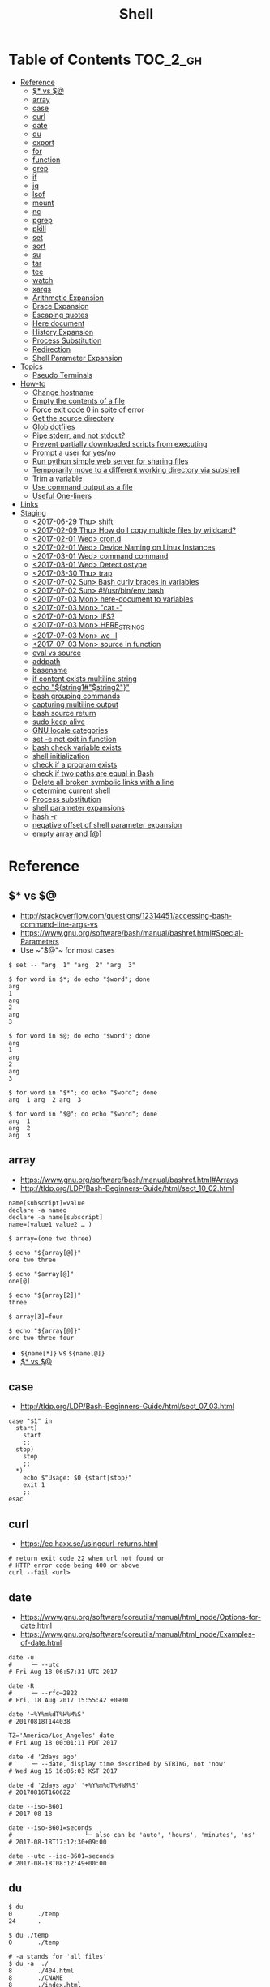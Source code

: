 #+TITLE: Shell

* Table of Contents                                                :TOC_2_gh:
- [[#reference][Reference]]
  - [[#-vs-][$* vs $@]]
  - [[#array][array]]
  - [[#case][case]]
  - [[#curl][curl]]
  - [[#date][date]]
  - [[#du][du]]
  - [[#export][export]]
  - [[#for][for]]
  - [[#function][function]]
  - [[#grep][grep]]
  - [[#if][if]]
  - [[#jq][jq]]
  - [[#lsof][lsof]]
  - [[#mount][mount]]
  - [[#nc][nc]]
  - [[#pgrep][pgrep]]
  - [[#pkill][pkill]]
  - [[#set][set]]
  - [[#sort][sort]]
  - [[#su][su]]
  - [[#tar][tar]]
  - [[#tee][tee]]
  - [[#watch][watch]]
  - [[#xargs][xargs]]
  - [[#arithmetic-expansion][Arithmetic Expansion]]
  - [[#brace-expansion][Brace Expansion]]
  - [[#escaping-quotes][Escaping quotes]]
  - [[#here-document][Here document]]
  - [[#history-expansion][History Expansion]]
  - [[#process-substitution][Process Substitution]]
  - [[#redirection][Redirection]]
  - [[#shell-parameter-expansion][Shell Parameter Expansion]]
- [[#topics][Topics]]
  - [[#pseudo-terminals][Pseudo Terminals]]
- [[#how-to][How-to]]
  - [[#change-hostname][Change hostname]]
  - [[#empty-the-contents-of-a-file][Empty the contents of a file]]
  - [[#force-exit-code-0-in-spite-of-error][Force exit code 0 in spite of error]]
  - [[#get-the-source-directory][Get the source directory]]
  - [[#glob-dotfiles][Glob dotfiles]]
  - [[#pipe-stderr-and-not-stdout][Pipe stderr, and not stdout?]]
  - [[#prevent-partially-downloaded-scripts-from-executing][Prevent partially downloaded scripts from executing]]
  - [[#prompt-a-user-for-yesno][Prompt a user for yes/no]]
  - [[#run-python-simple-web-server-for-sharing-files][Run python simple web server for sharing files]]
  - [[#temporarily-move-to-a-different-working-directory-via-subshell][Temporarily move to a different working directory via subshell]]
  - [[#trim-a-variable][Trim a variable]]
  - [[#use-command-output-as-a-file][Use command output as a file]]
  - [[#useful-one-liners][Useful One-liners]]
- [[#links][Links]]
- [[#staging][Staging]]
  - [[#2017-06-29-thu-shift][<2017-06-29 Thu> shift]]
  - [[#2017-02-09-thu-how-do-i-copy-multiple-files-by-wildcard][<2017-02-09 Thu> How do I copy multiple files by wildcard?]]
  - [[#2017-02-01-wed-crond][<2017-02-01 Wed> cron.d]]
  - [[#2017-02-01-wed-device-naming-on-linux-instances][<2017-02-01 Wed> Device Naming on Linux Instances]]
  - [[#2017-03-01-wed-command-command][<2017-03-01 Wed> command command]]
  - [[#2017-03-01-wed-detect-ostype][<2017-03-01 Wed> Detect ostype]]
  - [[#2017-03-30-thu-trap][<2017-03-30 Thu> trap]]
  - [[#2017-07-02-sun-bash-curly-braces-in-variables][<2017-07-02 Sun> Bash curly braces in variables]]
  - [[#2017-07-02-sun-usrbinenv-bash][<2017-07-02 Sun> #!/usr/bin/env bash]]
  - [[#2017-07-03-mon-here-document-to-variables][<2017-07-03 Mon> here-document to variables]]
  - [[#2017-07-03-mon-cat--][<2017-07-03 Mon> "cat -"]]
  - [[#2017-07-03-mon-ifs][<2017-07-03 Mon> IFS?]]
  - [[#2017-07-03-mon-here_strings][<2017-07-03 Mon> HERE_STRINGS]]
  - [[#2017-07-03-mon-wc--l][<2017-07-03 Mon> wc -l]]
  - [[#2017-07-03-mon-source-in-function][<2017-07-03 Mon> source in function]]
  - [[#eval-vs-source][eval vs source]]
  - [[#addpath][addpath]]
  - [[#basename][basename]]
  - [[#if-content-exists-multiline-string][if content exists multiline string]]
  - [[#echo-string1string2][echo "${string1#"$string2"}"]]
  - [[#bash-grouping-commands][bash grouping commands]]
  - [[#capturing-multiline-output][capturing multiline output]]
  - [[#bash-source-return][bash source return]]
  - [[#sudo-keep-alive][sudo keep alive]]
  - [[#gnu-locale-categories][GNU locale categories]]
  - [[#set--e-not-exit-in-function][set -e not exit in function]]
  - [[#bash-check-variable-exists][bash check variable exists]]
  - [[#shell-initialization][shell initialization]]
  - [[#check-if-a-program-exists][check if a program exists]]
  - [[#check-if-two-paths-are-equal-in-bash][check if two paths are equal in Bash]]
  - [[#delete-all-broken-symbolic-links-with-a-line][Delete all broken symbolic links with a line]]
  - [[#determine-current-shell][determine current shell]]
  - [[#process-substitution-1][Process substitution]]
  - [[#shell-parameter-expansions][shell parameter expansions]]
  - [[#hash--r][hash -r]]
  - [[#negative-offset-of-shell-parameter-expansion][negative offset of shell parameter expansion]]
  - [[#empty-array-and-][empty array and [@]]]

* Reference
** $* vs $@
- http://stackoverflow.com/questions/12314451/accessing-bash-command-line-args-vs
- https://www.gnu.org/software/bash/manual/bashref.html#Special-Parameters
- Use ~​"$@"​~ for most cases

#+BEGIN_SRC shell
  $ set -- "arg  1" "arg  2" "arg  3"

  $ for word in $*; do echo "$word"; done
  arg
  1
  arg
  2
  arg
  3

  $ for word in $@; do echo "$word"; done
  arg
  1
  arg
  2
  arg
  3

  $ for word in "$*"; do echo "$word"; done
  arg  1 arg  2 arg  3

  $ for word in "$@"; do echo "$word"; done
  arg  1
  arg  2
  arg  3
#+END_SRC
** array
- https://www.gnu.org/software/bash/manual/bashref.html#Arrays
- http://tldp.org/LDP/Bash-Beginners-Guide/html/sect_10_02.html

#+BEGIN_SRC shell
  name[subscript]=value
  declare -a nameo
  declare -a name[subscript]
  name=(value1 value2 … )
#+END_SRC

#+BEGIN_SRC shell
  $ array=(one two three)

  $ echo "${array[@]}"
  one two three

  $ echo "$array[@]"
  one[@]

  $ echo "${array[2]}"
  three

  $ array[3]=four

  $ echo "${array[@]}"
  one two three four
#+END_SRC

- ~${name[*]}~ vs ~${name[@]}~
- [[#-vs-][$* vs $@]]

** case
- http://tldp.org/LDP/Bash-Beginners-Guide/html/sect_07_03.html

#+BEGIN_SRC shell
  case "$1" in
    start)
      start
      ;;
    stop)
      stop
      ;;
    ,*)
      echo $"Usage: $0 {start|stop}"
      exit 1
      ;;
  esac
#+END_SRC

** curl
- https://ec.haxx.se/usingcurl-returns.html

#+BEGIN_SRC shell
  # return exit code 22 when url not found or
  # HTTP error code being 400 or above
  curl --fail <url>
#+END_SRC

** date
- https://www.gnu.org/software/coreutils/manual/html_node/Options-for-date.html
- https://www.gnu.org/software/coreutils/manual/html_node/Examples-of-date.html

#+BEGIN_SRC shell
  date -u
  #     └─ --utc
  # Fri Aug 18 06:57:31 UTC 2017

  date -R
  #     └─ --rfc─2822
  # Fri, 18 Aug 2017 15:55:42 +0900

  date '+%Y%m%dT%H%M%S'
  # 20170818T144038

  TZ='America/Los_Angeles' date
  # Fri Aug 18 00:01:11 PDT 2017

  date -d '2days ago'
  #     └─ --date, display time described by STRING, not 'now'
  # Wed Aug 16 16:05:03 KST 2017

  date -d '2days ago' '+%Y%m%dT%H%M%S'
  # 20170816T160622

  date --iso-8601
  # 2017-08-18

  date --iso-8601=seconds
  #                    └─ also can be 'auto', 'hours', 'minutes', 'ns'
  # 2017-08-18T17:12:30+09:00

  date --utc --iso-8601=seconds
  # 2017-08-18T08:12:49+00:00
#+END_SRC

** du
#+BEGIN_SRC shell
  $ du
  0       ./temp
  24      .

  $ du ./temp
  0       ./temp

  # -a stands for 'all files'
  $ du -a  ./
  8       ./404.html
  8       ./CNAME
  8       ./index.html
  0       ./temp/a
  0       ./temp/b
  0       ./temp
  24      .

  # -h stands for 'human readable'
  $ du -h
  0B    ./temp
  12K    .

  # list file in order of size
  $ du -a ./ | sort -n

  # merge subdirectories
  $ du -sh
  12K    .

  # display sizes of all entries in current directory
  $ du -sh *
  4.0K    404.html
  4.0K    CNAME
  4.0K    index.html
  0B    temp
#+END_SRC

** export
- https://ss64.com/bash/export.html
- Mark each *name to be passed to child processes* in the environment.
- It doesn't matter whether you set a variable before ~export~ or vice versa.

#+BEGIN_SRC shell
  export [-fn] [-p] [name[=value]]
  # -f   The names refer to shell functions
  #      otherwise the names refer to shell variables
  # -n   no longer mark each name for export
  # -p   Display output in a form that can be reused as input.
#+END_SRC

** for
- https://www.cyberciti.biz/faq/bash-for-loop/
- https://google.github.io/styleguide/shell.xml?showone=Loops#Loops


- Put ~; do~ and ~; then~ on the same line as the ~while~, ~for~ or ~if~.
- Use a for loop if you are confident that the input will not contain spaces or special characters (usually, this means not user input).

#+BEGIN_SRC shell
  for i in 1 2 3 4 5; do
    echo "$i"
  done

  for file in ~/repos/* ; do
    echo "$file"
  done

  # continue and break
  for i in 1 2 3; do
    if [[ "$i" == 1 ]]; then
      continue
    fi
    if [[ "$i" == 3 ]]; then
      break
    fi
    echo "$i"
  done

  for (( i=1; i<=5; i++)); do
    echo "$i"
  done
#+END_SRC

#+BEGIN_SRC shell
  # requires bash v3.0+
  for i in {1..5}; do
    echo "$i"
  done

  # requires bash v4.0+
  for i in {0..10..2}; do
    echo "$i"
  done
#+END_SRC

** function
- http://tldp.org/LDP/abs/html/functions.html
- http://tldp.org/LDP/abs/html/complexfunct.html
- http://ryanstutorials.net/bash-scripting-tutorial/bash-functions.php
- https://google.github.io/styleguide/shell.xml?showone=Function_Comments#Function_Comments
- http://stackoverflow.com/questions/18042279/how-to-exit-a-function-in-bash


#+BEGIN_SRC shell
  print_something() {
      echo Hello $1
  }
  print_something Mars
  print_something Jupiter
#+END_SRC

- The keyword ~function~ is *optional*, but must be used consistently throughout a project.
- If you're writing a package, separate package names with ~::~.

#+BEGIN_SRC shell
  # Single function
  my_func() {
      ...
  }

  # Part of a package
  mypackage::my_func() {
      ...
  }
#+END_SRC

#+BEGIN_SRC shell
  #######################################
  # Cleanup files from the backup dir
  # Globals:
  #   BACKUP_DIR
  #   ORACLE_SID
  # Arguments:
  #   None
  # Returns:
  #   None
  #######################################
  cleanup() {
      ...
  }
#+END_SRC

#+BEGIN_SRC shell
  # If N is omitted, the return status is that of the
  # last command executed within the function or script.
  return [n]
#+END_SRC

#+BEGIN_QUOTE
Note that if you have ~set -e~ set at the top of your script and
your ~return 1~ or any other number besides ~0~, your entire script will exit.
~exit~ abandons the current shell.
#+END_QUOTE

- By *default a variable is global.*
- When we create a local variable within a function, *it is only visible* within that function.
#+BEGIN_SRC shell
  var_change () {
      local var1='local 1'
      echo Inside function: var1 is $var1 : var2 is $var2
      var1='changed again'
      var2='2 changed again'
  }
  var1='global 1'
  var2='global 2'
  # only var2 changed
#+END_SRC

#+BEGIN_SRC shell
  foo() {
    return 0 # return returns a value from a function.
  }
  bar() {
    exit 1 # exit abandons the current shell.
  }

  foo
  echo 'hi'
  bar
  echo 'bye' # NOT printed
#+END_SRC

** grep
- https://www.gnu.org/software/grep/manual/grep.html#Usage

#+BEGIN_SRC shell
  $ tail *.txt
  ==> foo.txt <==
  foo
  FOO

  ==> foobar.txt <==
  foo
  bar
  foobar
#+END_SRC

#+BEGIN_SRC shell
  $ grep foo foo.txt
  foo

  $ grep -i foo foo.txt  # -i, --ignore-case
  foo
  FOO

  $ grep -n foo foobar.txt  # -n, --line-number
  1:foo
  3:foobar

  $ grep -o foo foobar.txt  # -o, --only-matching
  foo
  foo

  $ grep -v foo foobar.txt  # -v, --invert-match
  bar

  $ grep -l foo *  # -l, --files-with-matches
  foo.txt
  foobar.txt

  $ grep -H foo *  # -H, Always print filename headers
  foo.txt:foo
  foobar.txt:foo
  foobar.txt:foobar

  $ grep -r foo .  # -R, -r, --recursive, Prints filename headers by default
  ./foo.txt:foo
  ./foobar.txt:foo
  ./foobar.txt:foobar

  $ grep -rh foo .  # -h, --no-filename
  foo
  foo
  foobar

  $ grep -w foo foobar.txt  # -w, --word-regexp
  foo

  $ grep -C2 bar foobar.txt  # -C[num, --context=num], num=2 by default, See also -A(after), -B(before)
  foo
  bar
  foobar

  $ grep -F foo.* foobar.txt  # -F, --fixed-strings, literal match

  $ grep -q foo foo.txt; echo $?  # -q, --quiet, --silent
  0
  $ grep -q bar foo.txt; echo $?
  1

  $ grep -e '--foo' foo.txt  # -e [pattern], --regexp=pattern, Indicate following argument as regexp explicitly

  $ grep -Z foo foobar.tar.gz; echo $?  # -Z, -z, --decompress, Behave as zgrep
  Binary file foobar.tar.gz matches
  0
  $ grep -Z baz foobar.tar.gz; echo $?
  1
#+END_SRC

** if
- http://tldp.org/LDP/Bash-Beginners-Guide/html/sect_07_01.html

#+BEGIN_SRC shell
  if commands; then
    commands
  [elif commands; then
    commands ...]
  [else
    commands]
  fi
#+END_SRC

The ~TEST-COMMAND~ list is executed, and if its return status is ~zero~,
the ~CONSEQUENT-COMMANDS~ list is executed.

[[file:img/screenshot_2017-04-24_12-19-35.png]]

[[file:img/screenshot_2017-04-24_12-10-01.png]]

#+BEGIN_SRC shell
  if [[ -z "$foo" ]] && [[ -z "$bar" ]];
  if [[ -z "$foo" && -z "$bar" ]]; # equivalent to above
#+END_SRC

*** [[, [ and test
- http://mywiki.wooledge.org/BashFAQ/031
- ~[~ and ~test~ are available in POSIX shells
- ~[[~ works only in Bash, Zsh and the Korn shell, and is more powerful
- ~[[~ is preferred over ~[~, ~test~ (from [[https://google.github.io/styleguide/shell.xml][Google Shell Style Guide]])

[[file:img/screenshot_2017-04-24_12-12-29.png]]

- Special primitives that ~[[~ is defined to have, but ~[~ may be lacking

** jq
- https://stedolan.github.io/jq/manual/
- https://jqplay.org/

#+BEGIN_SRC json
  [{"name": "apple", "price": 10}, {"name": "orange", "price": 20}]
#+END_SRC

#+BEGIN_SRC shell
  jq '.[] | select(.["name"] | test("or.*")) | {(.["name"]): .["price"]}'
  #              │                │             │          └─ object construction
  #              │                │             └─ expression keys need to be parenthesized
  #              │                └─ regex match returns boolean
  #              └─ select values where conditional is true
#+END_SRC

#+BEGIN_SRC json
  {"orange": 20}
#+END_SRC

** lsof
- https://itsmetommy.com/2011/06/23/lsof-list-of-open-files/

#+BEGIN_SRC shell
  lsof         # files opened by processes
  lsof -i      # opened internet sockets
  lsof -i :80  # opened internet sockets on port 80
  lsof -i udp
  lsof -i tcp
  lsof -i tcp:80
  lsof -p 4455 # opend by pid 4455

  sudo lsof /usr/sbin/httpd  # opened by httpd
  sudo lsof "$(which httpd)"

  # by pattern
  lsof -c h
  lsof -c httpd
  lsof -c Dropbox
  lsof | grep httpd
  lsof -c bash

  # by user
  lsof -u tommy
  lsof -u _www
  lsof -u root

  $ lsof -n -P # numeric ip(-n) and port(-P)
#+END_SRC

** mount
- http://unix.stackexchange.com/questions/91960/can-anyone-explain-the-output-of-mount

#+BEGIN_SRC shell
  $ sudo mount
  /dev/sda2 on / type ext4 (rw)
  proc on /proc type proc (rw)
  sysfs on /sys type sysfs (rw)
  devpts on /dev/pts type devpts (rw,gid=5,mode=620)
  tmpfs on /dev/shm type tmpfs (rw)
  /dev/sda1 on /boot type ext4 (rw)
  /dev/sda3 on /home type ext4 (rw)
  none on /proc/sys/fs/binfmt_misc type binfmt_misc (rw)
  sunrpc on /var/lib/nfs/rpc_pipefs type rpc_pipefs (rw)
  gvfs-fuse-daemon on /root/.gvfs type fuse.gvfs-fuse-daemon (rw,nosuid,nodev)

  $ sudo mount -a  # using informations on /etc/fstab
#+END_SRC

: <spec> on <file> type <vfstype> (<mntopts>)

| ~spec~    | the block device or remote filesystem to be mounted. |
| ~file~    | he mount point for the filesystem.                   |
| ~vfstype~ | the type of the filesystem.                          |
| ~mntopts~ | the mount options associated with the filesystem.    |

** nc
- https://unix.stackexchange.com/questions/5277/how-do-i-tell-a-script-to-wait-for-a-process-to-start-accepting-requests-on-a-po

#+BEGIN_SRC shell
  # Wait until 3306 port available
  while ! nc -z localhost 3306; do sleep 3; done
#+END_SRC

** pgrep
- https://www.poftut.com/pgrep-pkill-command-tutorial-examples-linux/

#+BEGIN_SRC shell
  pgrep pytho
  pgrep -u root ssh  # root user's ssh
  pgrep -f script.py # match against full arugment lists
  pgrep -l pytho     # Print pids along with their process names
  pgrep -x python    # requires exact match, substr is default
#+END_SRC

#+BEGIN_SRC shell
  $ pgrep nginx
  2165
  2166

  $ pgrep nginx -l
  2165 nginx
  2166 nginx

  $ pgrep nginx -a
  2165 nginx: master process nginx
  2166 nginx: worker process
#+END_SRC

** pkill
- Same as ~pgrep~, but kills matching processes

#+BEGIN_SRC shell
  pkill -9 pytho     # You can also specify singal
#+END_SRC

** set
- https://www.gnu.org/software/bash/manual/html_node/The-Set-Builtin.html
- https://github.com/jlevy/the-art-of-command-line

#+BEGIN_SRC shell
  set -e # Exit immediately when a command fails
  set -x # Print a trace of simple commands

  set +x # Use + rather than -  to turn off.

  set -- 'foo' 'bar' # set the positional parameters
  echo "$1, $2"      # 'foo, bar'
#+END_SRC

#+BEGIN_SRC shell
  set -euo pipefail
  trap "echo 'error: Script failed: see failed command above'" ERR
#+END_SRC
- ~-e~ for errors
- ~-u~ for preventing unset
- ~-o pipefail~ for errors within pipes

*** set -x for a line
- http://stackoverflow.com/questions/13195655/bash-set-x-without-it-being-printed

#+BEGIN_SRC shell
  set -x
  command
  { set +x; } 2>/dev/null

  # or simply
  ( set -x; command )
#+END_SRC

** sort
- http://ss64.com/bash/sort.html
- http://www.skorks.com/2010/05/sort-files-like-a-master-with-the-linux-sort-command-bash/

#+BEGIN_SRC shell
  sort -nr numbers.txt # descending numeric order
  sort -k3 output.txt  # key3, omitting the first and second fields.
  sort -f names.txt    # ignore case
  sort -s names.txt    # stable sort
  sort -u names.txt    # unique
  sort -t: /etc/passwd # use ':' as the field delimiter
#+END_SRC

#+BEGIN_SRC shell
  # Sort by column2 and then column4, numerically, delimited by '.'
  # while -k2  only specifies starting point is column2
  # -k2,2  specifies both starting, and ending point. which means exact column2.

  $ cat ips.txt | sort -t. -k 2,2n -k 4,4n
  127.0.0.3
  127.0.0.6
  127.0.0.12
  192.168.0.1
  192.168.0.5
  192.168.0.25
#+END_SRC

** su
- http://www.linfo.org/su.html

#+BEGIN_SRC shell
  # if <user> is not specified, 'root' is used;
  sudo su
  sudo su root  # same as above

  # Use switch to another user
  sudo su yeonghoey

  # With '-', su moves to target user's home directory,
  # along with his environment variables
  sudo su -
  sudo su - yeonghoey

  # run a command as a user
  sudo su -c 'ls /usr' root
#+END_SRC

** tar
- http://www.tecmint.com/18-tar-command-examples-in-linux/
- http://askubuntu.com/questions/122141/whats-the-difference-between-tar-gz-and-gz-or-tar-7z-and-7z

| flag      | mnemonic         |
|-----------+------------------|
| ~-c~      | create           |
| ~-x~      | extract          |
| ~-t~      | list             |
| ~-v~      | verbose          |
| ~-z~      | gzip             |
| ~-C DIR~  | change directory |
| ~-f FILE~ | target file      |

-----
#+BEGIN_SRC shell
  $ cd /tmp
  $ tree target
#+END_SRC
#+BEGIN_EXAMPLE
  target
  ├── a.txt
  └── path
      └── b.txt
#+END_EXAMPLE
-----
#+BEGIN_SRC shell
  $ tar -cvf target1.tar /tmp/target
#+END_SRC
#+BEGIN_EXAMPLE
  tar: Removing leading '/' from member names
  a tmp/target
  a tmp/target/a.txt
  a tmp/target/path
  a tmp/target/path/b.txt
#+END_EXAMPLE
-----
#+BEGIN_SRC shell
  $ tar -xvf target1.tar
  $ tree tmp
#+END_SRC
#+BEGIN_EXAMPLE
  tmp
  └── target
      ├── a.txt
      └── path
          └── b.txt
#+END_EXAMPLE
-----
#+BEGIN_SRC shell
  # Change directory
  $ tar -C /tmp/target -cvf target2.tar .
#+END_SRC
#+BEGIN_EXAMPLE
  a .
  a ./a.txt
  a ./path
  a ./path/b.txt
#+END_EXAMPLE
-----
#+BEGIN_SRC shell
  $ mkdir out
  $ tar -C out -xvf target2.tar
  $ tree out
#+END_SRC
#+BEGIN_EXAMPLE
  out
  ├── a.txt
  └── path
      └── b.txt
#+END_EXAMPLE
-----
#+BEGIN_SRC shell
  # Exclude
  $ tar -cvf target3.tar --exclude a.txt target
#+END_SRC
#+BEGIN_EXAMPLE
  a target
  a target/path
  a target/path/b.txt
#+END_EXAMPLE
-----
#+BEGIN_SRC shell
#+BEGIN_SRC shell
  # Compression
  $ tar -cvzf target.tar.gz target
#+END_SRC
#+BEGIN_EXAMPLE
  a target
  a target/a.txt
  a target/path
  a target/path/b.txt
#+END_EXAMPLE
-----
#+BEGIN_SRC shell
  # Don't need any option for extracting compressed tar
  $ tar -xvf target.tar.gz
#+END_SRC
#+BEGIN_EXAMPLE
  x target/
  x target/a.txt
  x target/path/
  x target/path/b.txt
#+END_EXAMPLE
-----
#+BEGIN_SRC shell
  # List
  $ tar -tvf target.tar.gz
#+END_SRC
#+BEGIN_EXAMPLE
  drwxr-xr-x  0 hoey   staff       0 Jan 30 10:26 target/
  -rw-r--r--  0 hoey   staff       0 Jan 30 10:23 target/a.txt
  drwxr-xr-x  0 hoey   staff       0 Jan 30 10:26 target/path/
  -rw-r--r--  0 hoey   staff       0 Jan 30 10:23 target/path/b.txt
#+END_EXAMPLE
-----
#+BEGIN_SRC shell
  # Untar a single file
  $ tar -xvf target.tar.gz target/a.txt
#+END_SRC
#+BEGIN_EXAMPLE
  x target/a.txt
#+END_EXAMPLE

** tee
- https://shapeshed.com/unix-tee/

#+BEGIN_SRC shell
  $ echo 'foo' | tee foo.txt
  foo
  $ cat foo.txt
  foo
#+END_SRC

#+BEGIN_SRC shell
  $ cat foo.txt
  foo
  $ echo 'bar' | tee -a foo.txt  # append
  bar
  $ cat foo.txt
  foo
  bar
#+END_SRC

#+BEGIN_SRC shell
  # Redirecting stdout is not affected by 'sudo'
  $ echo 'foo' >> file
  zsh: permission denied: file

  # 'tee' can be used to work around this
  $ echo "foo" | sudo tee -a file
#+END_SRC

** watch
#+BEGIN_SRC shell
  watch ls        # run 'ls' every 2 seconds (default)
  watch -d ls     # highlight differences
  watch -n 60 ls  # every 60 seconds
#+END_SRC

** xargs
- http://www.thegeekstuff.com/2013/12/xargs-examples
- http://www.unixmantra.com/2013/12/xargs-all-in-one-tutorial-guide.html
- https://www.cyberciti.biz/faq/linux-unix-bsd-xargs-construct-argument-lists-utility/

#+BEGIN_SRC shell
  $ echo 1 2 3 4 | xargs echo

  # equivalent to:
  echo 1 2 3 4
#+END_SRC

#+BEGIN_SRC shell
  $ echo 1 2 3 4 | xargs -n 1 echo

  # equivalent to:
  echo 1
  echo 2
  echo 3
  echo 4
#+END_SRC

#+BEGIN_SRC shell
  $ echo 1 2 3 4 | xargs -n 2 echo

  # equivalent to:
  echo 1 2
  echo 3 4
#+END_SRC

#+BEGIN_SRC shell
  # Specify replace-str
  $ echo 1 2 3 4 | xargs -I {} echo '{} numbers'

  # equivalent to
  echo '1 2 3 4 numbers'
#+END_SRC

#+BEGIN_SRC shell
  $ echo 1 2 3 4 | xargs -p echo   # Prompt
  $ echo 1,2,3,4 | xargs -d, echo  # Set delimiter to ','

  # Use null character as input terminator, useful when input contains white space.
  # For example, 'find -print0' supports this
  $ echo 1 2 3 4 | xargs -0 echo

  # Delete files whose names contain 'conflicted'
  $ find . -name '*conflicted*' -print0 | xargs -0 rm
#+END_SRC

** Arithmetic Expansion
- https://www.gnu.org/software/bash/manual/bashref.html#Arithmetic-Expansion
- https://www.gnu.org/software/bash/manual/bashref.html#Shell-Arithmetic

#+BEGIN_SRC shell
  $(( expression ))
#+END_SRC

** Brace Expansion
- https://www.gnu.org/software/bash/manual/bashref.html#Brace-Expansion
- Performed before any other expansions
- Any characters special to other expansions are preserved in the result

#+BEGIN_SRC shell
  $ echo a{d,c,b}e
  ade ace abe

  $ mkdir /usr/local/src/bash/{old,new,dist,bugs}
  $ chown root /usr/{ucb/{ex,edit},lib/{ex?.?*,how_ex}}
#+END_SRC

** Escaping quotes
*** Escaping double quotes
- Escape it with backslash

#+BEGIN_EXAMPLE
  "\""
#+END_EXAMPLE

- Double quoted shell expansion is valid within double quotes

#+BEGIN_SRC shell
  $ echo 'echo $#' > arg-count
  $ chmod +x arg-count
  $ ./arg-count
  0
  $ echo "$(./arg-count $(echo foo bar))"
  2
  $ echo "$(./arg-count "$(echo foo bar)")"
  1
#+END_SRC

*** Escaping single quotes within a single quoted string
- https://stackoverflow.com/questions/1250079/how-to-escape-single-quotes-within-single-quoted-strings

#+BEGIN_EXAMPLE
   alias rxvt='urxvt -fg '"'"'#111111'"'"' -bg '"'"'#111111'"'"
   #                     ^^^^^       ^^^^^     ^^^^^       ^^^^
   #                     12345       12345     12345       1234

#+END_EXAMPLE
1. ' End first quotation which uses single quotes.
2. " Start second quotation, using double-quotes.
3. ' Quoted character.
4. " End second quotation, using double-quotes.
5. ' Start third quotation, using single quotes.

Or, use ANSI C string:(~$''~). We can escape a single quote with =\'=.
But in this way, we loses bash's literal meaning. Other meta character like =\n=, =\t= will also get a special meaning.
#+BEGIN_SRC shell
  echo $'Can\'t do that'
#+END_SRC

** Here document
- https://en.wikipedia.org/wiki/Here_document

#+BEGIN_SRC shell
  tr a-z A-Z << END_TEXT
  one two three
  four five six
  END_TEXT
#+END_SRC
#+BEGIN_EXAMPLE
  ONE TWO THREE
  FOUR FIVE SIX
#+END_EXAMPLE


#+BEGIN_SRC shell
  # Ignore leading tabs
  tr a-z A-Z <<- END_TEXT
           one two three
           four five six
           END_TEXT
#+END_SRC
#+BEGIN_EXAMPLE
  (Same as above)
#+END_EXAMPLE


#+BEGIN_SRC shell
  # Disable string interpolation
  cat << 'EOF'
  \$ Working dir "$PWD" `pwd`
  EOF
#+END_SRC
#+BEGIN_EXAMPLE
  \$ Working dir "$PWD" `pwd`
#+END_EXAMPLE


- For redirections and pipelining:
- https://unix.stackexchange.com/questions/88490/how-do-you-use-output-redirection-in-combination-with-here-documents-and-cat

#+BEGIN_SRC shell
  cat <<EOF | sh
  touch somefile
  echo foo > somefile
  EOF
#+END_SRC

#+BEGIN_SRC shell
  (
  cat <<EOF
  touch somefile
  echo foo > somefile
  EOF
  ) | sh
#+END_SRC

#+BEGIN_SRC shell
  {
  cat <<EOF
  touch somefile
  echo foo > somefile
  EOF
  } | sh
#+END_SRC

#+BEGIN_SRC shell
  cat >out <<EOF
  test
  EOF
#+END_SRC

** History Expansion
- http://www.thegeekstuff.com/2011/08/bash-history-expansion

#+BEGIN_SRC shell
  $ history
  1 tar cvf etc.tar /etc/
  2 cp /etc/passwd /backup
  3 ps -ef | grep http
  4 service sshd restart
  5 /usr/local/apache2/bin/apachectl restart

  $ !4  # 4
  service sshd restart

  $ !-2  # 2 commands back
  service sshd restart

  $ !!   # last (1 command back)
  $ !-1

  $ !ps  # command that starts with 'ps'
  ps -ef | grep http

  $ !?apache  # command that contains 'apache'
  /usr/local/apache2/bin/apachectl restart


  $ ls /etc/cron.daily/logrotate

  $ ^ls^cat^  # replace 'ls' with 'cat'
  cat /etc/cron.daily/logrotate

  $ cp /etc/passwd /backup

  $ ls -l !cp:^  # first argument
  ls -l /etc/passwd

  $ cp /etc/passwd /backup

  $ ls -l !cp:$  # last argument
  ls -l /backup

  $ ls -l !!:$  # last argument of last command
  $ ls -l !$    # equivalent to above

  $ ls -l !!:2  # second
  $ ls -l !!:*  # all

  $ !!:s/ls -l/cat/  # substitution

  $ cp /etc/password /backup/password.bak
  $ !!:gs/password/passwd/  # global substitution
  cp /etc/passwd /backup/passwd.bak

  $ ls -l !!:$:p  # print without executing it
#+END_SRC

** Process Substitution
- https://www.gnu.org/software/bash/manual/bashref.html#Process-Substitution
- http://tldp.org/LDP/abs/html/process-sub.html
- https://en.wikipedia.org/wiki/Process_substitution

- ~<(command)~ ::
  Runs command and make its output appear as a file.

#+BEGIN_SRC shell
  $ diff <(sort file1) <(sort file2)
#+END_SRC

- ~>(command)~ ::
  Captures output that would normally go to a file, and redirect it to the input of a process.

#+BEGIN_SRC shell
  $ cat foo | tee >(tr '[:lower:]' '[:upper:]')
  hello, world  #    stdout of tee (original output)
  HELLO, WORLD  # file part of tee (process substitution)
#+END_SRC

** Redirection
- http://tldp.org/LDP/abs/html/io-redirection.html

#+BEGIN_SRC shell
  $ : > foo.txt  # truncate
  $ > foo.txt    # same as above, but some shells don't support

  $ echo 'hi' > foo.txt   # stdout
  $ echo 'hi' >> foo.txt  # stdout, append

  # fd 1 is stdout; same as above
  $ echo 'hi' 1> foo.txt
  $ echo 'hi' 1>> foo.txt

  # fd 2 is stderr (following commands will cause errors)
  $ tar 2> foo.txt
  $ cp 2>> foo.txt

  $ tar &> foo.txt  # both

  # redirects stderr to stdout
  # (M>&N redirects file descriptor M to file descriptor N, M is 1 if omitted)
  $ tar > out.txt 2>&1

  # multiple redirections
  $ command < input-file > output-file
#+END_SRC

#+BEGIN_SRC shell
  # '[j]<>filename'
  # Open file "filename" for reading and writing, and assign file descriptor "j" to it.
  # 'n<&-' Close input file descriptor n.
  # '0<&-', '<&-', Close stdin
  $ echo 1234567890 > File    # Write string to "File".
  $ exec 3<> File             # Open "File" and assign fd 3 to it.
  $ read -n 4 <&3             # Read only 4 characters.
  $ echo -n . >&3             # Write a decimal point there.
  $ exec 3>&-                 # Close fd 3.
  $ cat File                  # ==> 1234.67890
  #  Random access, by golly.
#+END_SRC

** Shell Parameter Expansion
- https://www.gnu.org/software/bash/manual/bashref.html#Shell-Parameter-Expansion

#+BEGIN_SRC shell
  ${parameter:-word} # parameter if parameter else word
  ${parameter:=word} # if not parameter: parameter = word; parameter
  ${parameter:?word} # if not parameter: stderr.write(word); exit; else: parameter
  ${parameter:+word} # if not parameter: '' else word
#+END_SRC

#+BEGIN_SRC shell
  ${parameter:offset}        # parameter[offset:]
  ${parameter:offset:length} # parameter[offset:offset+length]
#+END_SRC

#+BEGIN_SRC shell :outputs
  # ${parameter/pattern/string}
  #   longest match of pattern, If pattern begins with ‘/’, matches all
  export FOO='a.b.c.d'
  echo "${FOO/[.]/-}"
  echo "${FOO//[.]/-}"
#+END_SRC

#+RESULTS:
| a-b.c.d |
| a-b-c-d |

* Topics
** Pseudo Terminals
- https://www.quora.com/What-is-the-purpose-of-a-pseudo-tty

if you run a process on the terminal,
you can interrupt it by pressing ~Ctrl+C~.

if a process is not associated with any terminal,
you *can't* interrupt it with ~Ctrl+C~,
instead you would probably have to run ~kill~ or something like that

~sshd~ process *passes your keystrokes to the remote process*
by writing them to the master end of the *pseudo-terminal*.

By default the remote ~sshd~ will allocate a ~pty~ only *when you don't specify* a command.

If you try ~ssh remote.host screen~ then
you'll see that specifying the command suppresses the ~pty~ allocation and you'll be in trouble again.
To avoid this, specify the ~-t~ option, and then the remote ~sshd~ will always try to allocate a terminal.

Use the flag of ~-T~ for explicitly disabling ~pty~.

* How-to
** Change hostname
#+BEGIN_SRC shell
  sudo sed -i "s/^127.0.0.1 localhost.*\$/127.0.0.1 localhost ${NEW_NAME}/" /etc/hosts
  sudo bash -c "echo ${NEW_NAME} > /etc/hostname"
  sudo hostname "${NEW_NAME}"
#+END_SRC

** Empty the contents of a file
- https://unix.stackexchange.com/questions/88808/empty-the-contents-of-a-file

#+BEGIN_SRC shell
  > filename                   # clever
  cp /dev/null filename        # naive
  cat /dev/null > filename     # intuitive
  dd if=/dev/null of=filename  # efficient
  truncate filename --size 0   # explicit
#+END_SRC

** Force exit code 0 in spite of error
- https://unix.stackexchange.com/questions/118217/chmod-silent-mode-how-force-exit-code-0-in-spite-of-error

#+BEGIN_SRC shell
  set -euo pipefail
  <command> || true
  echo 'Prints even if <command> fails'
#+END_SRC

** Get the source directory
- http://stackoverflow.com/questions/59895/getting-the-source-directory-of-a-bash-script-from-within
- https://stackoverflow.com/questions/35006457/choosing-between-0-and-bash-source

#+BEGIN_SRC shell
  DIR="$(cd "$(dirname "${BASH_SOURCE[0]}")" && pwd)"
#+END_SRC

~${BASH_SOURCE[0]}~ can also be used when the script is sourced, where ~$0~ can't be used.
Repalce ~BASH_SOURCE~ with ~$0~ for zsh, taking account of the [[http://stackoverflow.com/questions/35006457/choosing-between-0-and-bash-source][limitation]].

** Glob dotfiles
- http://stackoverflow.com/questions/20895502/bash-asterisk-omits-files-that-start-with
- http://unix.stackexchange.com/questions/89749/cp-hidden-files-with-glob-patterns

You can't just match dotfiles(whose names start with ~.~) with the wildcard(~*~).
There are some workarounds:
#+BEGIN_SRC shell
  for item in .* *; do echo "$item"; done  # simplest

  # for bash (shopt is bash specific)
  shopt -s dotglob  # set dotglob
  echo *
  shopt -u dotglob  # unset dotglob

  # for zsh (glob qualifier, GLOB_DOTS)
  $ cp foo/*(D) .
#+END_SRC

** Pipe stderr, and not stdout?
- https://stackoverflow.com/questions/2342826/how-to-pipe-stderr-and-not-stdout
- Redirect ~stderr~ to ~stdout~
- Redirect ~stdout~ to ~/dev/null~

#+BEGIN_SRC shell
  command 2>&1 >/dev/null | grep 'something'
#+END_SRC

** Prevent partially downloaded scripts from executing
- https://github.com/jlevy/the-art-of-command-line#everyday-use

#+BEGIN_SRC shell
  {
      # Your code here
  }
#+END_SRC

** Prompt a user for yes/no
- http://stackoverflow.com/questions/3231804/in-bash-how-to-add-are-you-sure-y-n-to-any-command-or-alias/3231821#3231821
- http://stackoverflow.com/questions/226703/how-do-i-prompt-for-yes-no-cancel-input-in-a-linux-shell-script

#+BEGIN_SRC shell
  read -p "Are you sure you want to continue? <y/N> " prompt
  if [[ "$prompt" =~ [yY](es)* ]]; then
  fi
#+END_SRC

** Run python simple web server for sharing files
- https://github.com/jlevy/the-art-of-command-line#everyday-use

#+BEGIN_SRC shell
  python -m SimpleHTTPServer 7777
  python3 -m http.server 7777
#+END_SRC

** Temporarily move to a different working directory via subshell
- https://github.com/jlevy/the-art-of-command-line#everyday-use

#+BEGIN_SRC shell
  # do something in current dir
  (cd /some/other/dir && other-command)
  # continue in original dir
#+END_SRC

** Trim a variable
- https://stackoverflow.com/questions/369758/how-to-trim-whitespace-from-a-bash-variable
- See also [[#shell-parameter-expansion][Shell Parameter Expansion]]

#+BEGIN_SRC shell
  trim() {
    local s="$1"
    # Remove leading whitespace characters
    s="${s#"${s%%[![:space:]]*}"}"
    # Remove trailing whitespace characters
    s="${s%"${s##*[![:space:]]}"}"
    echo -n "$s"
    #     └─ do not print the trailing newline character
  }
#+END_SRC

** Use command output as a file
- https://github.com/jlevy/the-art-of-command-line#everyday-use

#+BEGIN_SRC shell
  diff /etc/hosts <(ssh somehost cat /etc/hosts)
#+END_SRC

** Useful One-liners
- https://github.com/jlevy/the-art-of-command-line#one-liners

#+BEGIN_SRC shell
  cat a b | sort | uniq > c        # c is a union b
  cat a b | sort | uniq -d > c     # c is a intersect b
  cat a b b | sort | uniq -u > c   # c is set difference a - b

  grep . *     # overview for contents of current directory
  head -100 *  # same as above, with only first 100 lines

  # sum of all numbers in the third column
  awk '{ x += $3 } END { print x }' myfile
#+END_SRC

* Links
- https://github.com/jlevy/the-art-of-command-line
- https://google.github.io/styleguide/shell.xml
- https://github.com/progrium/bashstyle
- https://github.com/bahamas10/bash-style-guide
- https://github.com/alebcay/awesome-shell
- http://www.commandlinefu.com/
- https://github.com/alrra/dotfiles

* Staging
** TODO <2017-06-29 Thu> shift
- http://tldp.org/LDP/Bash-Beginners-Guide/html/sect_09_07.html

** TODO <2017-02-09 Thu> How do I copy multiple files by wildcard?
http://unix.stackexchange.com/questions/122605/how-do-i-copy-multiple-files-by-wildcard

** TODO <2017-02-01 Wed> cron.d
- http://askubuntu.com/questions/56683/where-is-the-cron-crontab-log

** TODO <2017-02-01 Wed> Device Naming on Linux Instances
http://docs.aws.amazon.com/AWSEC2/latest/UserGuide/device_naming.html

** TODO <2017-03-01 Wed> command command
- http://askubuntu.com/questions/512770/what-is-use-of-command-command
- http://stackoverflow.com/questions/592620/check-if-a-program-exists-from-a-bash-script/677212#677212

** TODO <2017-03-01 Wed> Detect ostype
- http://stackoverflow.com/questions/394230/detect-the-os-from-a-bash-script

** TODO <2017-03-30 Thu> trap
http://tldp.org/LDP/Bash-Beginners-Guide/html/sect_12_02.html
This instructs the trap command to catch the listed SIGNALS, which may be signal names with or without the SIG prefix, or signal numbers. If a signal is 0 or EXIT, the COMMANDS are executed when the shell exits. If one of the signals is DEBUG, the list of COMMANDS is executed after every simple command. A signal may also be specified as ERR;
- trap 'rm "$TERRAFORM_PLAN"' EXIT

** TODO <2017-07-02 Sun> Bash curly braces in variables
- https://stackoverflow.com/questions/8748831/when-do-we-need-curly-braces-in-variables-using-bash
- https://google.github.io/styleguide/shell.xml#Variable_expansion

** TODO <2017-07-02 Sun> #!/usr/bin/env bash
https://stackoverflow.com/questions/10376206/what-is-the-preferred-bash-shebang/10383546#10383546

** TODO <2017-07-03 Mon> here-document to variables
- https://stackoverflow.com/questions/1167746/how-to-assign-a-heredoc-value-to-a-variable-in-bash
- https://unix.stackexchange.com/questions/265149/why-is-set-o-errexit-breaking-this-read-heredoc-expression/265151#265151
- https://unix.stackexchange.com/questions/68419/how-to-print-in-here-document
  
** TODO <2017-07-03 Mon> "cat -"

** TODO <2017-07-03 Mon> IFS?

** TODO <2017-07-03 Mon> HERE_STRINGS
** TODO <2017-07-03 Mon> wc -l
- https://stackoverflow.com/questions/6314679/in-bash-how-do-i-count-the-number-of-lines-in-a-variable

** TODO <2017-07-03 Mon> source in function
- https://unix.stackexchange.com/questions/151889/why-does-bashs-source-command-behave-differently-when-called-from-a-function
** eval vs source
- https://unix.stackexchange.com/questions/123063/what-is-the-difference-between-eval-and-source-dev-stdin

** addpath
- https://unix.stackexchange.com/questions/217622/add-path-to-path-if-not-already-in-path
#+BEGIN_SRC shell
  addpath() {
    if [[ ":${PATH}:" != *":$1:"* ]]; then
      PATH="$1:${PATH}"
    fi
  }

#+END_SRC
** basename
https://serverfault.com/questions/417241/extract-repository-name-from-github-url-in-bash

#+BEGIN_SRC shell
  "$(basename "$x" .git)"
#+END_SRC

** if content exists multiline string
- https://stackoverflow.com/questions/21128592/bash-text-search-find-if-the-content-of-one-file-exists-in-another-file

** echo "${string1#"$string2"}"
- https://stackoverflow.com/questions/25725391/bash-path-difference-between-two-paths

** bash grouping commands
- https://www.gnu.org/software/bash/manual/html_node/Command-Grouping.html

** capturing multiline output
- https://stackoverflow.com/questions/613572/capturing-multiple-line-output-into-a-bash-variable

** bash source return
- https://stackoverflow.com/questions/9640660/any-way-to-exit-bash-script-but-not-quitting-the-terminal

** sudo keep alive
- https://gist.github.com/cowboy/3118588

** GNU locale categories
- https://www.gnu.org/savannah-checkouts/gnu/libc/manual/html_node/Locale-Categories.html
- https://stackoverflow.com/questions/30479607/explain-the-effects-of-export-lang-lc-ctype-lc-all

** set -e not exit in function
- https://stackoverflow.com/questions/25794905/why-does-set-e-true-false-true-not-exit
- https://stackoverflow.com/questions/19789102/why-is-bash-errexit-not-behaving-as-expected-in-function-calls

** bash check variable exists
- https://stackoverflow.com/questions/3601515/how-to-check-if-a-variable-is-set-in-bash

** shell initialization
- https://github.com/rbenv/rbenv/wiki/Unix-shell-initialization

** check if a program exists
- https://stackoverflow.com/questions/592620/check-if-a-program-exists-from-a-bash-script

** check if two paths are equal in Bash
- https://stackoverflow.com/questions/33980224/how-to-check-if-two-paths-are-equal-in-bash

** Delete all broken symbolic links with a line
- https://stackoverflow.com/questions/22097130/delete-all-broken-symbolic-links-with-a-line

** determine current shell
- https://stackoverflow.com/questions/3327013/how-to-determine-the-current-shell-im-working-on

** Process substitution
- http://tldp.org/LDP/abs/html/process-sub.html
- https://en.wikipedia.org/wiki/Process_substitution

** shell parameter expansions
Bash tests for a parameter that is unset or null. Omitting the colon results in a test only for a parameter that is unset. Put another way, if the colon is included, the operator tests for both parameter’s existence and that its value is not null; if the colon is omitted, the operator tests only for existence.

** hash -r
#+BEGIN_SRC shell
  # ----------------------------------------------------------------------------
  # For bash and zhs,  hash command must be called to forget past commands.
  # Without forgetting past commands, $PATH changes may not take effect.
  if [[ "${BASH-}" || "${ZSH_VERSION-}" ]]; then
    hash -r 2>/dev/null
    #     └─ forget all previously remembered utility locations
  fi
  # ----------------------------------------------------------------------------
#+END_SRC
** negative offset of shell parameter expansion
#+BEGIN_SRC shell

  if [[ "${file: -3}" == ".tf" ]]; then
    #           └─  a negative offset must be separated from the colon by
    #               at least one space to avoid being confused with :- expansion
#+END_SRC

** empty array and [@]
- https://stackoverflow.com/questions/7577052/bash-empty-array-expansion-with-set-u
